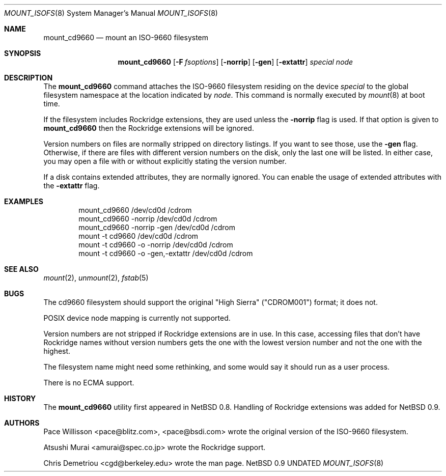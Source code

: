 .\" Copyright (c) 1993, 1994
.\"     The Regents of the University of California.  All rights reserved.
.\" All rights reserved.
.\"
.\" This code is derived from software donated to Berkeley by
.\" Christopher G. Demetriou.
.\"
.\" %sccs.include.redist.roff%
.\"
.\"     @(#)mount_cd9660.8	8.1 (Berkeley) 1/21/94
.Dd 
.Dt MOUNT_ISOFS 8
.Os NetBSD 0.9
.Sh NAME
.Nm mount_cd9660
.Nd mount an ISO-9660 filesystem
.Sh SYNOPSIS
.Nm mount_cd9660
.Op Fl F Ar fsoptions
.Op Fl norrip
.Op Fl gen
.Op Fl extattr
.Pa special
.Pa node
.Sh DESCRIPTION
The
.Nm mount_cd9660
command attaches the ISO-9660 filesystem residing on
the device
.Pa special
to the global filesystem namespace at the location
indicated by
.Pa node .
This command is normally executed by
.Xr mount 8
at boot time.
.Pp
If the filesystem includes Rockridge extensions, they are
used unless the
.Fl norrip
flag is used.  If that option is given to
.Nm
then the Rockridge extensions will be ignored.
.Pp
Version numbers on files are normally stripped on directory listings.
If you want to see those, use the
.Fl gen
flag.
Otherwise, if there are files with different version numbers on the disk,
only the last one will be listed.
In either case, you may open a file with or without explicitly stating the
version number.
.Pp
If a disk contains extended attributes, they are normally ignored.
You can enable the usage of extended attributes with the
.Fl extattr
flag.
.Sh EXAMPLES
.Bd -literal -offset indent -compact
mount_cd9660 /dev/cd0d /cdrom
mount_cd9660 \-norrip /dev/cd0d /cdrom
mount_cd9660 \-norrip \-gen /dev/cd0d /cdrom
mount \-t cd9660 /dev/cd0d /cdrom
mount \-t cd9660 \-o \-norrip /dev/cd0d /cdrom
mount \-t cd9660 \-o \-gen,\-extattr /dev/cd0d /cdrom
.Ed
.Sh SEE ALSO
.Xr mount 2 ,
.Xr unmount 2 ,
.Xr fstab 5
.Sh BUGS
The cd9660 filesystem should support the original "High Sierra"
("CDROM001") format;
it does not.
.Pp
POSIX device node mapping is currently not supported.
.Pp
Version numbers are not stripped if Rockridge extensions are in use.
In this case, accessing files that don't have Rockridge names without
version numbers gets the one with the lowest version number and not
the one with the highest.
.Pp
The filesystem name might need some rethinking, and some would
say it should run as a user process.
.Pp
There is no ECMA support.
.Sh HISTORY
The
.Nm mount_cd9660
utility first appeared in NetBSD 0.8.
Handling of Rockridge extensions was added for NetBSD 0.9.
.Sh AUTHORS
.Bl -tag
Pace Willisson <pace@blitz.com>, <pace@bsdi.com> wrote the
original version of the ISO-9660 filesystem.
.Pp
Atsushi Murai <amurai@spec.co.jp> wrote the Rockridge support.
.Pp
Chris Demetriou <cgd@berkeley.edu> wrote the man page.
.El
